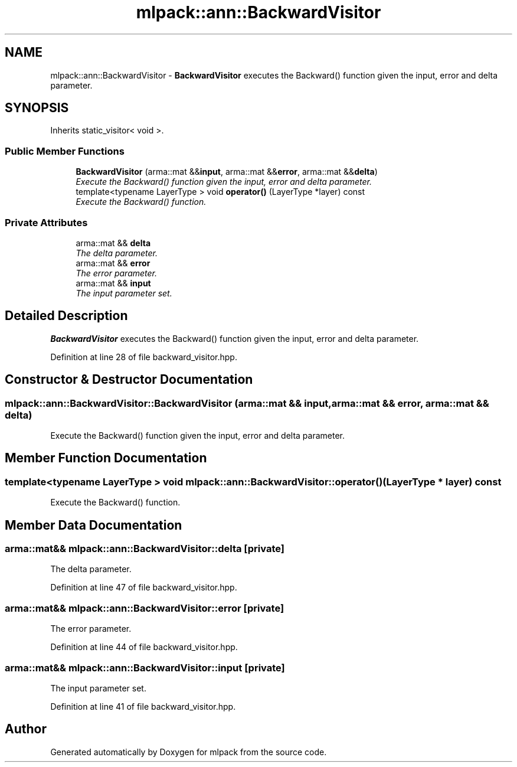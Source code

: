 .TH "mlpack::ann::BackwardVisitor" 3 "Sat Mar 25 2017" "Version master" "mlpack" \" -*- nroff -*-
.ad l
.nh
.SH NAME
mlpack::ann::BackwardVisitor \- \fBBackwardVisitor\fP executes the Backward() function given the input, error and delta parameter\&.  

.SH SYNOPSIS
.br
.PP
.PP
Inherits static_visitor< void >\&.
.SS "Public Member Functions"

.in +1c
.ti -1c
.RI "\fBBackwardVisitor\fP (arma::mat &&\fBinput\fP, arma::mat &&\fBerror\fP, arma::mat &&\fBdelta\fP)"
.br
.RI "\fIExecute the Backward() function given the input, error and delta parameter\&. \fP"
.ti -1c
.RI "template<typename LayerType > void \fBoperator()\fP (LayerType *layer) const "
.br
.RI "\fIExecute the Backward() function\&. \fP"
.in -1c
.SS "Private Attributes"

.in +1c
.ti -1c
.RI "arma::mat && \fBdelta\fP"
.br
.RI "\fIThe delta parameter\&. \fP"
.ti -1c
.RI "arma::mat && \fBerror\fP"
.br
.RI "\fIThe error parameter\&. \fP"
.ti -1c
.RI "arma::mat && \fBinput\fP"
.br
.RI "\fIThe input parameter set\&. \fP"
.in -1c
.SH "Detailed Description"
.PP 
\fBBackwardVisitor\fP executes the Backward() function given the input, error and delta parameter\&. 
.PP
Definition at line 28 of file backward_visitor\&.hpp\&.
.SH "Constructor & Destructor Documentation"
.PP 
.SS "mlpack::ann::BackwardVisitor::BackwardVisitor (arma::mat && input, arma::mat && error, arma::mat && delta)"

.PP
Execute the Backward() function given the input, error and delta parameter\&. 
.SH "Member Function Documentation"
.PP 
.SS "template<typename LayerType > void mlpack::ann::BackwardVisitor::operator() (LayerType * layer) const"

.PP
Execute the Backward() function\&. 
.SH "Member Data Documentation"
.PP 
.SS "arma::mat&& mlpack::ann::BackwardVisitor::delta\fC [private]\fP"

.PP
The delta parameter\&. 
.PP
Definition at line 47 of file backward_visitor\&.hpp\&.
.SS "arma::mat&& mlpack::ann::BackwardVisitor::error\fC [private]\fP"

.PP
The error parameter\&. 
.PP
Definition at line 44 of file backward_visitor\&.hpp\&.
.SS "arma::mat&& mlpack::ann::BackwardVisitor::input\fC [private]\fP"

.PP
The input parameter set\&. 
.PP
Definition at line 41 of file backward_visitor\&.hpp\&.

.SH "Author"
.PP 
Generated automatically by Doxygen for mlpack from the source code\&.
